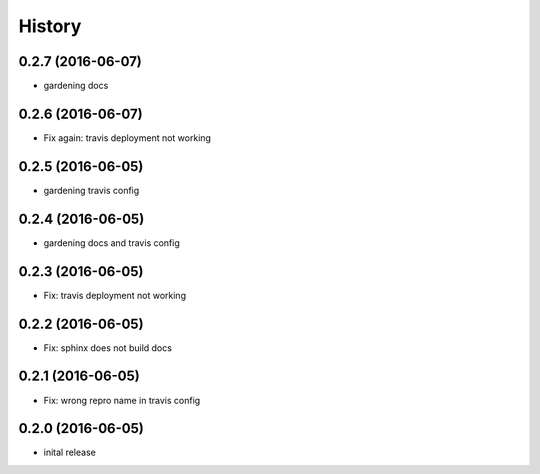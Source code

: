 =======
History
=======

0.2.7 (2016-06-07)
------------------

* gardening docs

0.2.6 (2016-06-07)
------------------

* Fix again: travis deployment not working

0.2.5 (2016-06-05)
------------------

* gardening travis config

0.2.4 (2016-06-05)
------------------

* gardening docs and travis config

0.2.3 (2016-06-05)
------------------

* Fix: travis deployment not working

0.2.2 (2016-06-05)
------------------

* Fix: sphinx does not build docs

0.2.1 (2016-06-05)
------------------

* Fix: wrong repro name in travis config

0.2.0 (2016-06-05)
------------------

* inital release
